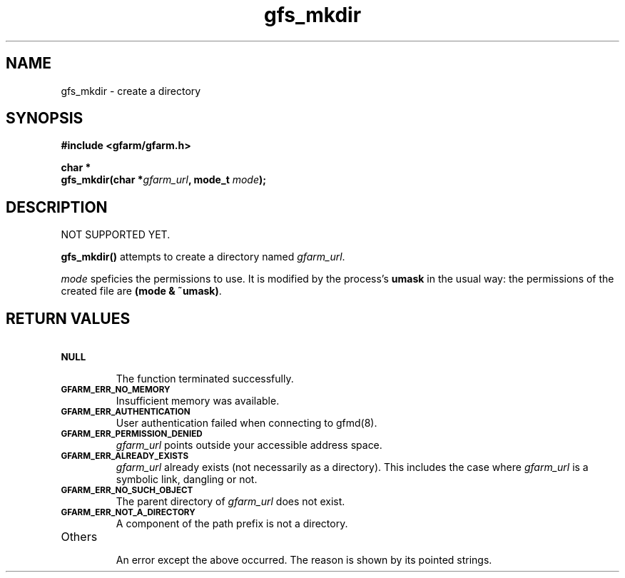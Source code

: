.Id $Id$
.TH gfs_mkdir 3 "1 May 2002"

.SH NAME

gfs_mkdir \- create a directory

.SH SYNOPSIS

.B "#include <gfarm/gfarm.h>"
.LP
.B "char *"
.br
.BI "gfs_mkdir(char *" gfarm_url ,
.BI "mode_t " mode );

.SH DESCRIPTION

NOT SUPPORTED YET.

\fBgfs_mkdir()\fP attempts to create a directory named
\fIgfarm_url\fP.

\fImode\fP speficies the permissions to use.  It is modified by the
process's \fBumask\fP in the usual way: the permissions of the created
file are \fB(mode & ~umask)\fP.

.SH "RETURN VALUES"

.TP
.SB NULL
.br
The function terminated successfully.
.TP
.SB GFARM_ERR_NO_MEMORY
.br
Insufficient memory was available.
.TP
.SB GFARM_ERR_AUTHENTICATION
.br
User authentication failed when connecting to gfmd(8).
.TP
.SB GFARM_ERR_PERMISSION_DENIED
.br
.I gfarm_url
points outside your accessible address space.
.TP
.SB GFARM_ERR_ALREADY_EXISTS
.br
\fIgfarm_url\fP already exists (not necessarily as a directory).  This
includes the case where \fIgfarm_url\fP is a symbolic link, dangling
or not.
.TP
.SB GFARM_ERR_NO_SUCH_OBJECT
.br
The parent directory of \fIgfarm_url\fP does not exist.
.TP
.SB GFARM_ERR_NOT_A_DIRECTORY
.br
A component of the path prefix is not a directory.
.\" .TP
.\" .SB GFARM_ERR_READ_ONLY_FILE_SYSTEM
.\" .br
.\" The named file resides on a read-only file system.
.TP
Others
.br
An error except the above occurred.  The reason is shown by its
pointed strings.
